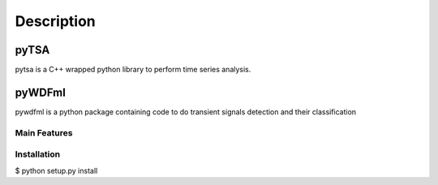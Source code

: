 Description
===========

pyTSA
-----
pytsa is a C++ wrapped python library to perform time series analysis.

pyWDFml
-------
pywdfml is a python package containing code to do transient signals detection and their classification


=============
Main Features
=============

============
Installation
============
.. code-block:: bash

$ python setup.py install
